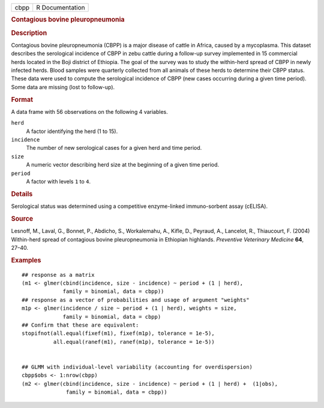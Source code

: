 .. container::

   ==== ===============
   cbpp R Documentation
   ==== ===============

   .. rubric:: Contagious bovine pleuropneumonia
      :name: cbpp

   .. rubric:: Description
      :name: description

   Contagious bovine pleuropneumonia (CBPP) is a major disease of cattle
   in Africa, caused by a mycoplasma. This dataset describes the
   serological incidence of CBPP in zebu cattle during a follow-up
   survey implemented in 15 commercial herds located in the Boji
   district of Ethiopia. The goal of the survey was to study the
   within-herd spread of CBPP in newly infected herds. Blood samples
   were quarterly collected from all animals of these herds to determine
   their CBPP status. These data were used to compute the serological
   incidence of CBPP (new cases occurring during a given time period).
   Some data are missing (lost to follow-up).

   .. rubric:: Format
      :name: format

   A data frame with 56 observations on the following 4 variables.

   ``herd``
      A factor identifying the herd (1 to 15).

   ``incidence``
      The number of new serological cases for a given herd and time
      period.

   ``size``
      A numeric vector describing herd size at the beginning of a given
      time period.

   ``period``
      A factor with levels ``1`` to ``4``.

   .. rubric:: Details
      :name: details

   Serological status was determined using a competitive enzyme-linked
   immuno-sorbent assay (cELISA).

   .. rubric:: Source
      :name: source

   Lesnoff, M., Laval, G., Bonnet, P., Abdicho, S., Workalemahu, A.,
   Kifle, D., Peyraud, A., Lancelot, R., Thiaucourt, F. (2004)
   Within-herd spread of contagious bovine pleuropneumonia in Ethiopian
   highlands. *Preventive Veterinary Medicine* **64**, 27–40.

   .. rubric:: Examples
      :name: examples

   ::

      ## response as a matrix
      (m1 <- glmer(cbind(incidence, size - incidence) ~ period + (1 | herd),
                   family = binomial, data = cbpp))
      ## response as a vector of probabilities and usage of argument "weights"
      m1p <- glmer(incidence / size ~ period + (1 | herd), weights = size,
                   family = binomial, data = cbpp)
      ## Confirm that these are equivalent:
      stopifnot(all.equal(fixef(m1), fixef(m1p), tolerance = 1e-5),
                all.equal(ranef(m1), ranef(m1p), tolerance = 1e-5))


      ## GLMM with individual-level variability (accounting for overdispersion)
      cbpp$obs <- 1:nrow(cbpp)
      (m2 <- glmer(cbind(incidence, size - incidence) ~ period + (1 | herd) +  (1|obs),
                    family = binomial, data = cbpp))
